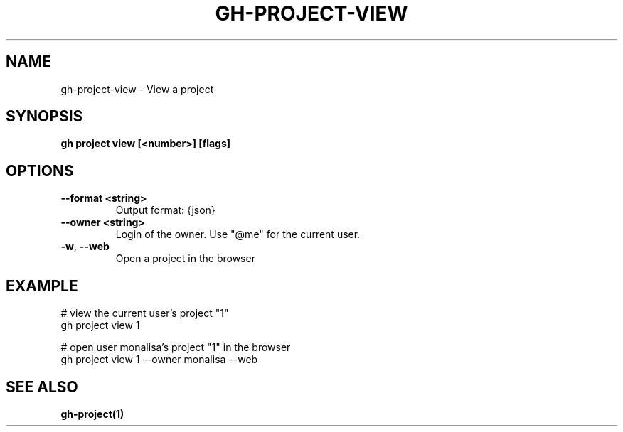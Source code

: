 .nh
.TH "GH-PROJECT-VIEW" "1" "Dec 2023" "GitHub CLI 2.40.1" "GitHub CLI manual"

.SH NAME
.PP
gh-project-view - View a project


.SH SYNOPSIS
.PP
\fBgh project view [<number>] [flags]\fR


.SH OPTIONS
.TP
\fB--format\fR \fB<string>\fR
Output format: {json}

.TP
\fB--owner\fR \fB<string>\fR
Login of the owner. Use "@me" for the current user.

.TP
\fB-w\fR, \fB--web\fR
Open a project in the browser


.SH EXAMPLE
.EX
# view the current user's project "1"
gh project view 1

# open user monalisa's project "1" in the browser
gh project view 1 --owner monalisa --web


.EE


.SH SEE ALSO
.PP
\fBgh-project(1)\fR
